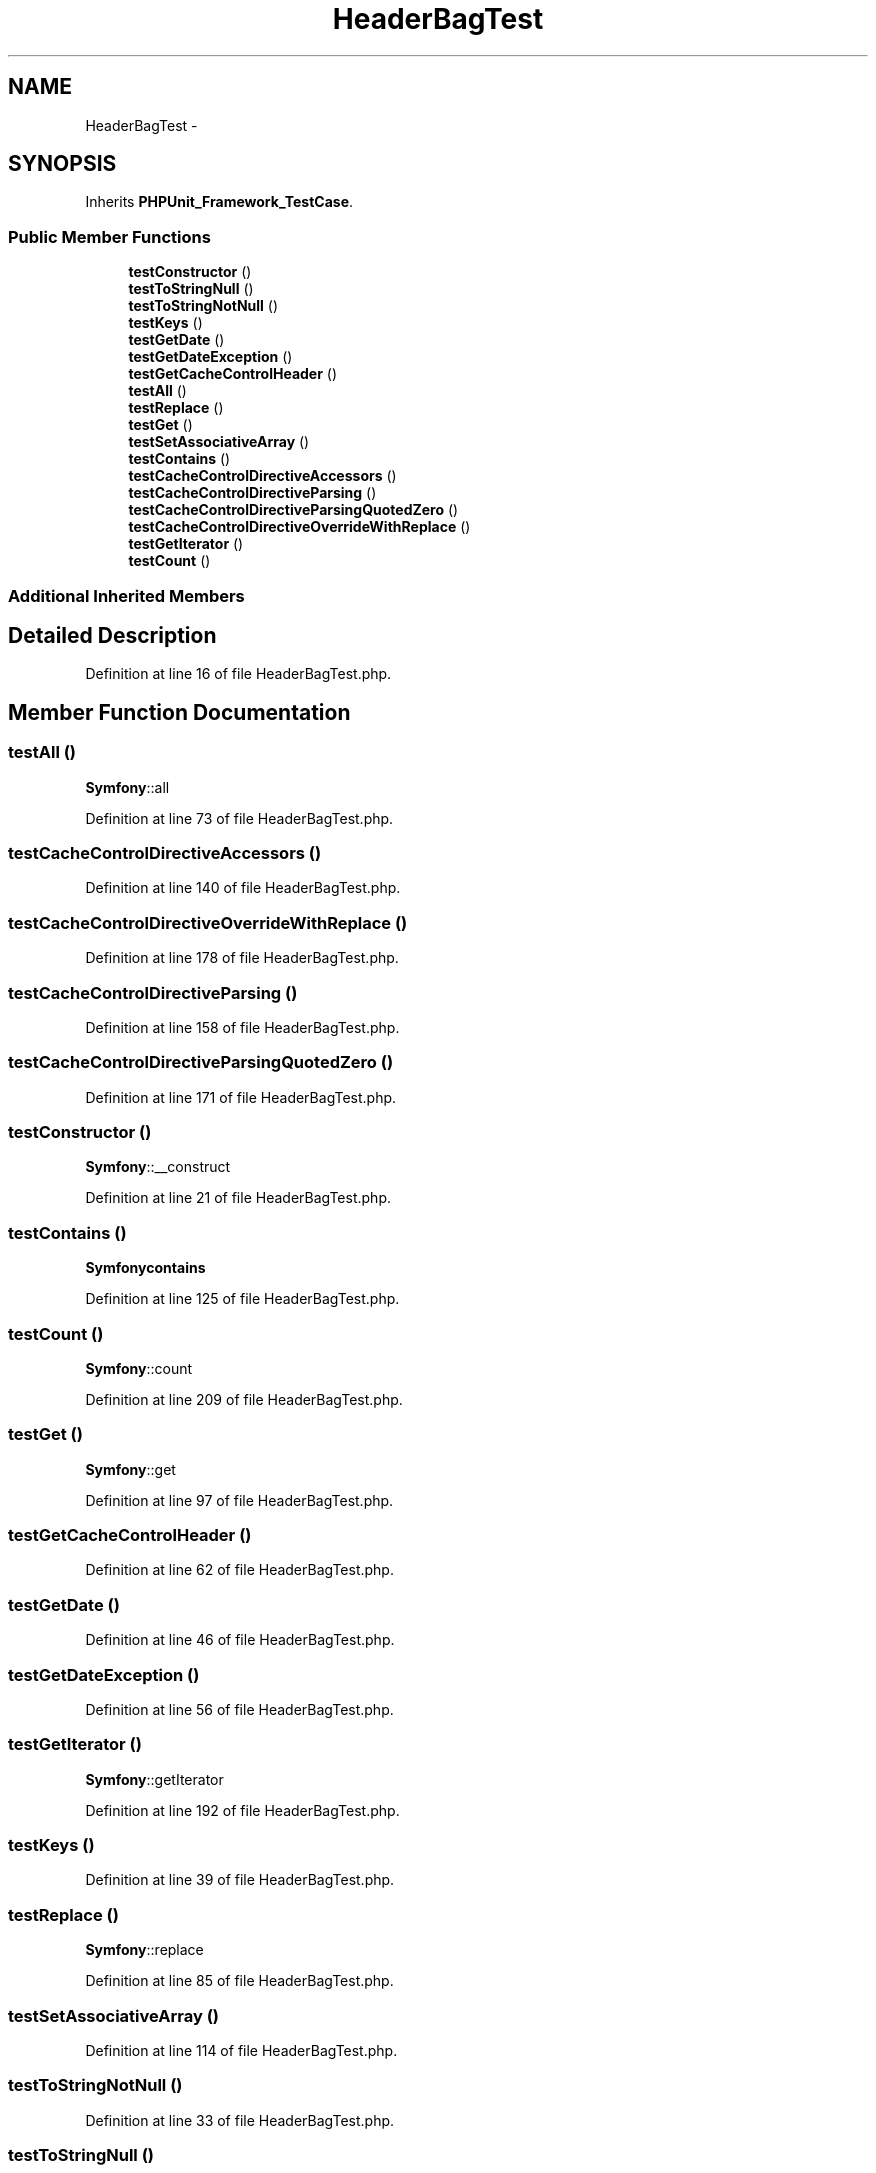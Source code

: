 .TH "HeaderBagTest" 3 "Tue Apr 14 2015" "Version 1.0" "VirtualSCADA" \" -*- nroff -*-
.ad l
.nh
.SH NAME
HeaderBagTest \- 
.SH SYNOPSIS
.br
.PP
.PP
Inherits \fBPHPUnit_Framework_TestCase\fP\&.
.SS "Public Member Functions"

.in +1c
.ti -1c
.RI "\fBtestConstructor\fP ()"
.br
.ti -1c
.RI "\fBtestToStringNull\fP ()"
.br
.ti -1c
.RI "\fBtestToStringNotNull\fP ()"
.br
.ti -1c
.RI "\fBtestKeys\fP ()"
.br
.ti -1c
.RI "\fBtestGetDate\fP ()"
.br
.ti -1c
.RI "\fBtestGetDateException\fP ()"
.br
.ti -1c
.RI "\fBtestGetCacheControlHeader\fP ()"
.br
.ti -1c
.RI "\fBtestAll\fP ()"
.br
.ti -1c
.RI "\fBtestReplace\fP ()"
.br
.ti -1c
.RI "\fBtestGet\fP ()"
.br
.ti -1c
.RI "\fBtestSetAssociativeArray\fP ()"
.br
.ti -1c
.RI "\fBtestContains\fP ()"
.br
.ti -1c
.RI "\fBtestCacheControlDirectiveAccessors\fP ()"
.br
.ti -1c
.RI "\fBtestCacheControlDirectiveParsing\fP ()"
.br
.ti -1c
.RI "\fBtestCacheControlDirectiveParsingQuotedZero\fP ()"
.br
.ti -1c
.RI "\fBtestCacheControlDirectiveOverrideWithReplace\fP ()"
.br
.ti -1c
.RI "\fBtestGetIterator\fP ()"
.br
.ti -1c
.RI "\fBtestCount\fP ()"
.br
.in -1c
.SS "Additional Inherited Members"
.SH "Detailed Description"
.PP 
Definition at line 16 of file HeaderBagTest\&.php\&.
.SH "Member Function Documentation"
.PP 
.SS "testAll ()"
\fBSymfony\fP::all 
.PP
Definition at line 73 of file HeaderBagTest\&.php\&.
.SS "testCacheControlDirectiveAccessors ()"

.PP
Definition at line 140 of file HeaderBagTest\&.php\&.
.SS "testCacheControlDirectiveOverrideWithReplace ()"

.PP
Definition at line 178 of file HeaderBagTest\&.php\&.
.SS "testCacheControlDirectiveParsing ()"

.PP
Definition at line 158 of file HeaderBagTest\&.php\&.
.SS "testCacheControlDirectiveParsingQuotedZero ()"

.PP
Definition at line 171 of file HeaderBagTest\&.php\&.
.SS "testConstructor ()"
\fBSymfony\fP::__construct 
.PP
Definition at line 21 of file HeaderBagTest\&.php\&.
.SS "testContains ()"
\fBSymfony\fP\fBcontains\fP 
.PP
Definition at line 125 of file HeaderBagTest\&.php\&.
.SS "testCount ()"
\fBSymfony\fP::count 
.PP
Definition at line 209 of file HeaderBagTest\&.php\&.
.SS "testGet ()"
\fBSymfony\fP::get 
.PP
Definition at line 97 of file HeaderBagTest\&.php\&.
.SS "testGetCacheControlHeader ()"

.PP
Definition at line 62 of file HeaderBagTest\&.php\&.
.SS "testGetDate ()"

.PP
Definition at line 46 of file HeaderBagTest\&.php\&.
.SS "testGetDateException ()"

.PP
Definition at line 56 of file HeaderBagTest\&.php\&.
.SS "testGetIterator ()"
\fBSymfony\fP::getIterator 
.PP
Definition at line 192 of file HeaderBagTest\&.php\&.
.SS "testKeys ()"

.PP
Definition at line 39 of file HeaderBagTest\&.php\&.
.SS "testReplace ()"
\fBSymfony\fP::replace 
.PP
Definition at line 85 of file HeaderBagTest\&.php\&.
.SS "testSetAssociativeArray ()"

.PP
Definition at line 114 of file HeaderBagTest\&.php\&.
.SS "testToStringNotNull ()"

.PP
Definition at line 33 of file HeaderBagTest\&.php\&.
.SS "testToStringNull ()"

.PP
Definition at line 27 of file HeaderBagTest\&.php\&.

.SH "Author"
.PP 
Generated automatically by Doxygen for VirtualSCADA from the source code\&.
